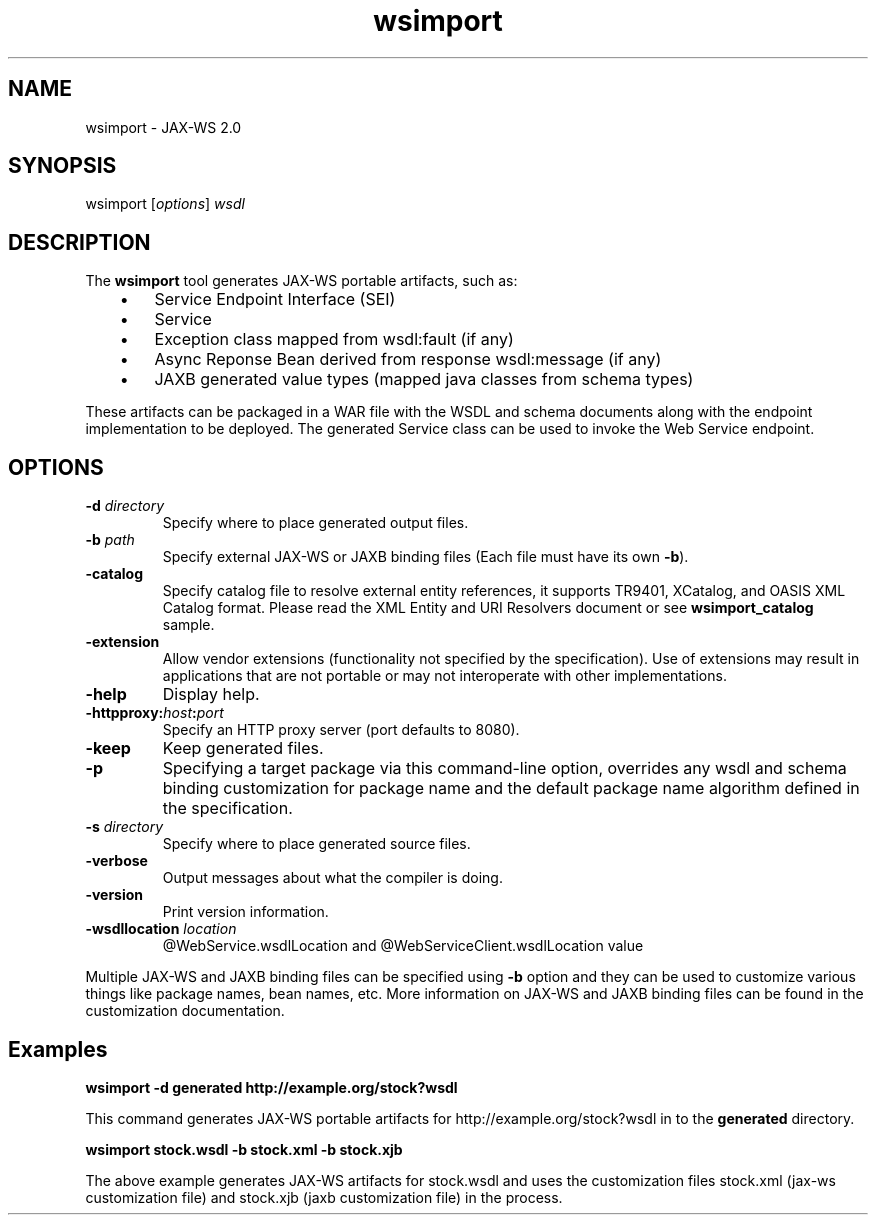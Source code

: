 '\" t
.\" @(#)wsgen.1
.\" Copyright 2006 Sun Microsystems, Inc. All rights reserved.
.\"
.TH wsimport 1 "07 Aug 2006"
.SH NAME
wsimport - JAX-WS 2.0 
.PP
.SH SYNOPSIS
.RI "wsimport [" options "] " wsdl
.br
.SH DESCRIPTION
The \f3wsimport\fR tool generates  JAX-WS portable artifacts, such as: 
.LP
.RS 3
.IP \(bu 3
Service Endpoint Interface (SEI) 
.IP \(bu 3
Service 
.IP \(bu 3
Exception class mapped from wsdl:fault (if any) 
.IP \(bu 3
Async Reponse Bean derived from response wsdl:message (if any) 
.IP \(bu 3
JAXB generated value types (mapped java classes from schema types) 
.LP
.RE
These artifacts can be packaged in a WAR file with the WSDL and
schema documents along with the endpoint implementation to be deployed.
The generated Service class can be used to invoke the Web Service
endpoint.
.br
.SH OPTIONS
.br
.TP
.BI -d " directory"
Specify where to place generated output files.
.TP
.BI -b " path"
Specify external JAX-WS or JAXB binding files (Each
file must have its own \f3-b\fR).
.TP
.BI -catalog 
Specify catalog file to resolve external entity
references, it supports TR9401, XCatalog, and OASIS XML Catalog
format. Please read the XML Entity and URI
Resolvers document or see \f3wsimport_catalog\fR
sample. 
.TP
.BI -extension 
Allow vendor extensions (functionality not specified by
the specification). Use of extensions may result in applications that
are not portable or may not interoperate with other implementations.
.TP
.BI -help 
Display help.
.TP
.BI -httpproxy: host : port
Specify an HTTP proxy server (port defaults to 8080).
.TP
.BI -keep 
Keep generated files.
.TP
.BI -p
Specifying a target package via this command-line option,
overrides any wsdl and schema binding customization for package name and the
default package name algorithm defined in the specification.
.TP
.BI -s " directory"
Specify where to place generated source files.
.TP
.BI -verbose 
Output messages about what the compiler is doing.
.TP
.BI -version 
Print version information.
.TP
.BI -wsdllocation " location"
@WebService.wsdlLocation and
@WebServiceClient.wsdlLocation value 
.PP
Multiple JAX-WS and JAXB binding files can be specified using \f3-b\fR
option and they can be used to customize various things like package
names, bean names, etc. More information on JAX-WS and JAXB binding
files can be found in the customization
documentation.
.br
.SH Examples
.br
.B wsimport -d generated http://example.org/stock?wsdl
.PP
This command generates JAX-WS portable artifacts for http://example.org/stock?wsdl 
in to the \f3generated\fR directory. 
.LP
.B wsimport stock.wsdl -b stock.xml -b stock.xjb
.PP
The above example generates JAX-WS artifacts for stock.wsdl and uses
the customization files stock.xml (jax-ws customization file) and
stock.xjb (jaxb customization file) in the process.

